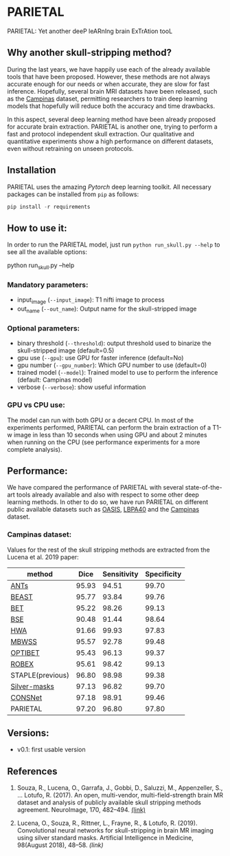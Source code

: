 *  PARIETAL
PARIETAL: Yet another deeP leARnIng brain ExTrAtion tooL

** Why another skull-stripping method?
During the last years, we have happily use each of the already available tools that have been proposed. However, these methods are not always accurate enough for our needs or when accurate, they are slow for fast inference. Hopefully, several brain MRI datasets have been released, such as the [[https://sites.google.com/view/calgary-campinas-dataset/home][Campinas]] dataset, permitting researchers to train deep learning models that hopefully will reduce both the accuracy and time drawbacks.

In this aspect, several deep learning method have been already proposed for accurate brain extraction. PARIETAL is another one, trying to perform a fast and protocol independent skull extraction. Our qualitative and quantitative experiments show a high performance on different datasets, even without retraining on unseen protocols.


** Installation
PARIETAL uses the amazing [[www.pytorch.org][Pytorch]] deep learning toolkit. All necessary packages can be installed from =pip= as follows:

#+begin_src python
pip install -r requirements
#+end_src

** How to use it:
In order to run the PARIETAL model, just run =python run_skull.py --help= to see all the available options:

#+begin_SEC bash
python run_skull.py --help
#+end_src

*** Mandatory parameters:
- input_image (=--input_image=): T1 nifti image to process
- out_name (=--out_name=): Output name for the skull-stripped image

*** Optional parameters:
- binary threshold (=--threshold=): output threshold used to binarize the skull-stripped image (default=0.5)
- gpu use (=--gpu=): use GPU for faster inference (default=No)
- gpu number (=--gpu_number=): Which GPU number to use (default=0)
- trained model (=--model=): Trained model to use to perform the inference (default: Campinas model)
- verbose (=--verbose=): show useful information

*** GPU vs CPU use:
The model can run with both GPU or a decent CPU. In most of the experiments performed, PARIETAL can perform the brain extraction of a T1-w image in less than 10 seconds when using GPU and about 2 minutes when running on the CPU (see performance experiments for a more complete analysis).

** Performance:
We have compared the performance of PARIETAL with several state-of-the-art tools already available and also with respect to some other deep learning methods. In other to do so, we have run PARIETAL on different public available datasets such as [[http://www.oasis-brains.org/][OASIS]], [[https://resource.loni.usc.edu/resources/atlases-downloads/][LBPA40]] and the [[https://sites.google.com/view/calgary-campinas-dataset/home][Campinas]] dataset.

*** Campinas dataset:

Values for the rest of the skull stripping methods are extracted from the Lucena et al. 2019 paper:

| method           |  Dice | Sensitivity | Specificity |
|------------------+-------+-------------+-------------|
| [[https://github.com/ANTsX/ANTs][ANTs]]             | 95.93 |       94.51 |       99.70 |
| [[https://www.sciencedirect.com/science/article/pii/S1053811916306176?via%253Dihub][BEAST]]            | 95.77 |       93.84 |       99.76 |
| [[https://fsl.fmrib.ox.ac.uk/fsl/fslwiki/BET/UserGuide][BET]]              | 95.22 |       98.26 |       99.13 |
| [[http://brainsuite.org/processing/surfaceextraction/bse/][BSE]]              | 90.48 |       91.44 |       98.64 |
| [[https://www.ncbi.nlm.nih.gov/pmc/articles/PMC2408865/][HWA]]              | 91.66 |       99.93 |       97.83 |
| [[https://www.frontiersin.org/articles/10.3389/fninf.2013.00032/full][MBWSS]]            | 95.57 |       92.78 |       99.48 |
| [[https://www.sciencedirect.com/science/article/pii/S1053811916306176?via%253Dihub][OPTIBET]]          | 95.43 |       96.13 |       99.37 |
| [[https://sites.google.com/site/jeiglesias/ROBEX][ROBEX]]            | 95.61 |       98.42 |       99.13 |
| STAPLE(previous) | 96.80 |       98.98 |       99.38 |
| [[http://dx.doi.org/10.1016/j.neuroimage.2017.08.021][Silver-masks]]     | 97.13 |       96.82 |       99.70 |
|------------------+-------+-------------+-------------|
| [[https://doi.org/10.1016/j.artmed.2019.06.008][CONSNet]]          | 97.18 |       98.91 |       99.46 |
| PARIETAL         | 97.20 |       96.80 |       97.80 |
|------------------+-------+-------------+-------------|



** Versions:
 - v0.1: first usable version

** References

1. Souza, R., Lucena, O., Garrafa, J., Gobbi, D., Saluzzi, M., Appenzeller, S., … Lotufo, R. (2017). An open, multi-vendor, multi-field-strength brain MR dataset and analysis of publicly available skull stripping methods agreement. NeuroImage, 170, 482–494. [[https://doi.org/10.1016/j.neuroimage.2017.08.021%20][(link)]]

2. Lucena, O., Souza, R., Rittner, L., Frayne, R., & Lotufo, R. (2019). Convolutional neural networks for skull-stripping in brain MR imaging using silver standard masks. Artificial Intelligence in Medicine, 98(August 2018), 48–58. [[ https://doi.org/10.1016/j.artmed.2019.06.008][(link)]]
